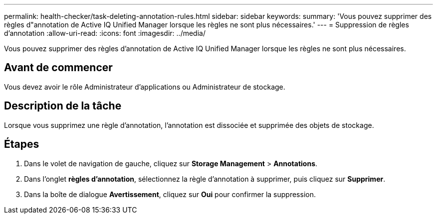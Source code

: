 ---
permalink: health-checker/task-deleting-annotation-rules.html 
sidebar: sidebar 
keywords:  
summary: 'Vous pouvez supprimer des règles d"annotation de Active IQ Unified Manager lorsque les règles ne sont plus nécessaires.' 
---
= Suppression de règles d'annotation
:allow-uri-read: 
:icons: font
:imagesdir: ../media/


[role="lead"]
Vous pouvez supprimer des règles d'annotation de Active IQ Unified Manager lorsque les règles ne sont plus nécessaires.



== Avant de commencer

Vous devez avoir le rôle Administrateur d'applications ou Administrateur de stockage.



== Description de la tâche

Lorsque vous supprimez une règle d'annotation, l'annotation est dissociée et supprimée des objets de stockage.



== Étapes

. Dans le volet de navigation de gauche, cliquez sur *Storage Management* > *Annotations*.
. Dans l'onglet *règles d'annotation*, sélectionnez la règle d'annotation à supprimer, puis cliquez sur *Supprimer*.
. Dans la boîte de dialogue *Avertissement*, cliquez sur *Oui* pour confirmer la suppression.


